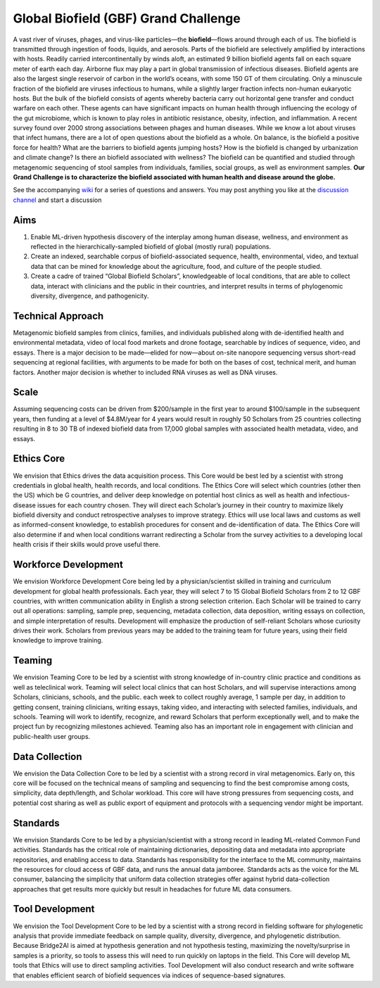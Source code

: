 =====================================
Global Biofield (GBF) Grand Challenge
=====================================

A vast river of viruses, phages, and virus-like particles—the **biofield**—flows around through each of us.  The biofield is transmitted through ingestion of foods, liquids, and aerosols.  Parts of the biofield are selectively amplified by interactions with hosts.  Readily carried intercontinentally by winds aloft, an estimated 9 billion biofield agents fall on each square meter of earth each day.  Airborne flux may play a part in global transmission of infectious diseases.  Biofield agents are also the largest single reservoir of carbon in the world’s oceans, with some 150 GT of them circulating.  Only a minuscule fraction of the biofield are viruses infectious to humans, while a slightly larger fraction infects non-human eukaryotic hosts.  But the bulk of the biofield consists of agents whereby bacteria carry out horizontal gene transfer and conduct warfare on each other.  These agents can have significant impacts on human health through influencing the ecology of the gut microbiome, which is known to play roles in antibiotic resistance, obesity, infection, and inflammation.  A recent survey found over 2000 strong associations between phages and human diseases.  While we know a lot about viruses that infect humans, there are a lot of open questions about the biofield as a whole.  On balance, is the biofield a positive force for health?  What are the barriers to biofield agents jumping hosts? How is the biofield is changed by urbanization and climate change?  Is there an biofield associated with wellness?  The biofield can be quantified and studied through metagenomic sequencing of stool samples from individuals, families, social groups, as well as environment samples.   **Our Grand Challenge is to characterize the biofield associated with human health and disease around the globe.**

See the accompanying `wiki <https://github.com/GlobalBiofield/globalbiofield.github.io/wiki/Global-Biofield-Grand-Challenge-Overview>`_ for a series of questions and answers.  You may post anything you like at the `discussion channel <https://github.com/GlobalBiofield/globalbiofield.github.io/discussions>`_ and start a discussion

Aims
----
1. Enable ML-driven hypothesis discovery of the interplay among human disease, wellness, and environment as reflected in the hierarchically-sampled biofield of global (mostly rural) populations.
2. Create an indexed, searchable corpus of biofield-associated sequence, health, environmental, video, and textual data that can be mined for knowledge about the agriculture, food, and culture of the people studied.
3. Create a cadre of trained “Global Biofield Scholars”, knowledgeable of local conditions, that are able to collect data, interact with clinicians and the public in their countries, and interpret results in terms of phylogenomic diversity, divergence, and pathogenicity.

Technical Approach
------------------
Metagenomic biofield samples from clinics, families, and individuals published along with de-identified health and environmental metadata, video of local food markets and drone footage, searchable by indices of sequence, video, and essays.  There is a major decision to be made—elided for now—about on-site nanopore sequencing versus short-read sequencing at regional facilities, with arguments to be made for both on the bases of cost, technical merit, and human factors.  Another major decision is whether to included RNA viruses as well as DNA viruses.

Scale
-----
Assuming sequencing costs can be driven from $200/sample in the first year to around $100/sample in the subsequent years, then funding at a level of $4.8M/year for 4 years would result in roughly 50 Scholars from 25 countries collecting resulting in 8 to 30 TB of indexed biofield data from 17,000 global samples with associated health metadata, video, and essays.

Ethics Core
-----------
We envision that Ethics drives the data acquisition process.  This Core would be best led by a scientist with strong credentials in global health, health records, and local conditions.   The Ethics Core will select which countries (other then the US) which be G countries, and deliver deep knowledge on potential host clinics as well as health and infectious-disease issues for each country chosen.   They will direct each Scholar’s journey in their country to maximize likely biofield diversity and conduct retrospective analyses to improve strategy.  Ethics will use local laws and customs as well as informed-consent knowledge, to establish procedures for consent and de-identification of data.  The Ethics Core will also determine if and when local conditions warrant redirecting a Scholar from the survey activities to a developing local health crisis if their skills would prove useful there.

Workforce Development
---------------------
We envision Workforce Development Core being led by a physician/scientist skilled in training and curriculum development for global health professionals. Each year, they will select 7 to 15 Global Biofield Scholars from 2 to 12 GBF countries, with written communication ability in English a strong selection criterion. Each Scholar will be trained to carry out all operations: sampling, sample prep, sequencing, metadata collection, data deposition, writing essays on collection, and simple interpretation of results.  Development will emphasize the production of self-reliant Scholars whose curiosity drives their work. Scholars from previous years may be added to the training team for future years, using their field knowledge to improve training.  

Teaming
-------
We envision Teaming Core to be led by a scientist with strong knowledge of in-country clinic practice and conditions as well as teleclinical work.  Teaming will select local clinics that can host Scholars, and will supervise interactions among Scholars, clinicians, schools, and the public.  each week to collect roughly average, 1 sample per day, in addition to getting consent, training clinicians, writing essays, taking video, and interacting with selected families, individuals, and schools.  Teaming will work to identify, recognize, and reward Scholars that perform exceptionally well, and to make the project fun by recognizing milestones achieved.  Teaming also has an important role in engagement with clinician and public-health user groups.

Data Collection
---------------
We envision the Data Collection Core to be led by a scientist with a strong record in viral metagenomics.  Early on, this core will be focused on the technical means of sampling and sequencing to find the best compromise among costs, simplicity, data depth/length, and Scholar workload.  This core will have strong pressures from sequencing costs, and potential cost sharing as well as public export of equipment and protocols with a sequencing vendor might be important.

Standards
---------
We envision Standards Core to be led by a physician/scientist with a strong record in leading ML-related Common Fund activities.   Standards has the critical role of maintaining dictionaries, depositing data and metadata into appropriate repositories, and enabling access to data.  Standards has responsibility for the interface to the ML community, maintains the resources for cloud access of GBF data, and runs the annual data jamboree. Standards acts as the voice for the ML consumer, balancing the simplicity that uniform data collection strategies offer against hybrid data-collection approaches that get results more quickly but result in headaches for future ML data consumers.  

Tool Development
----------------
We envision the Tool Development Core to be led by a scientist with a strong record in fielding software for phylogenetic analysis that provide immediate feedback on sample quality, diversity, divergence, and phylogenetic distribution.  Because Bridge2AI is aimed at hypothesis generation and not hypothesis testing, maximizing the novelty/surprise in samples is a priority, so tools to assess this will need to run quickly on laptops in the field.  This Core will develop ML tools that Ethics will use to direct sampling activities. Tool Development will also conduct research and write software that enables efficient search of biofield sequences via indices of sequence-based signatures.
